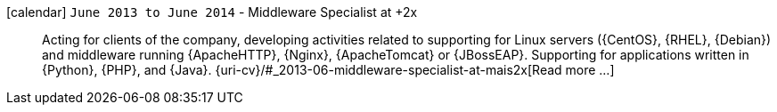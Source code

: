 icon:calendar[] `June 2013 to June 2014` - Middleware Specialist at +2x::
Acting for clients of the company, developing activities related to supporting for Linux servers ({CentOS}, {RHEL}, {Debian}) and middleware running {ApacheHTTP}, {Nginx}, {ApacheTomcat} or {JBossEAP}.
Supporting for applications written in {Python}, {PHP}, and {Java}.
{uri-cv}/#_2013-06-middleware-specialist-at-mais2x[Read more ...]
